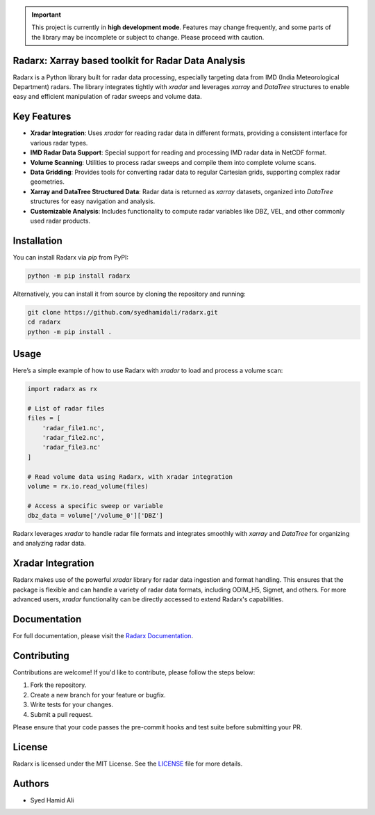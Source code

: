 .. important::
    This project is currently in **high development mode**. Features may change frequently, and some parts of the library may be incomplete or subject to change. Please proceed with caution.

====================================================
Radarx: Xarray based toolkit for Radar Data Analysis
====================================================

.. image:: https://img.shields.io/pypi/v/radarx.svg
    :target: https://pypi.org/project/radarx/
    :alt: PyPI

.. image:: https://img.shields.io/github/license/syedhamidali/radarx
    :target: https://github.com/syedhamidali/radarx
    :alt: License

.. image:: https://img.shields.io/pypi/pyversions/radarx.svg
    :target: https://pypi.org/project/radarx/
    :alt: Python Version

Radarx is a Python library built for radar data processing, especially targeting data from IMD (India Meteorological Department) radars. The library integrates tightly with `xradar` and leverages `xarray` and `DataTree` structures to enable easy and efficient manipulation of radar sweeps and volume data.

=================
Key Features
=================

- **Xradar Integration**: Uses `xradar` for reading radar data in different formats, providing a consistent interface for various radar types.
- **IMD Radar Data Support**: Special support for reading and processing IMD radar data in NetCDF format.
- **Volume Scanning**: Utilities to process radar sweeps and compile them into complete volume scans.
- **Data Gridding**: Provides tools for converting radar data to regular Cartesian grids, supporting complex radar geometries.
- **Xarray and DataTree Structured Data**: Radar data is returned as `xarray` datasets, organized into `DataTree` structures for easy navigation and analysis.
- **Customizable Analysis**: Includes functionality to compute radar variables like DBZ, VEL, and other commonly used radar products.

=================
Installation
=================

You can install Radarx via `pip` from PyPI:

.. code-block:: bash

    python -m pip install radarx

Alternatively, you can install it from source by cloning the repository and running:

.. code-block:: bash

    git clone https://github.com/syedhamidali/radarx.git
    cd radarx
    python -m pip install .

=================
Usage
=================

Here’s a simple example of how to use Radarx with `xradar` to load and process a volume scan:

.. code-block:: python

    import radarx as rx

    # List of radar files
    files = [
        'radar_file1.nc',
        'radar_file2.nc',
        'radar_file3.nc'
    ]

    # Read volume data using Radarx, with xradar integration
    volume = rx.io.read_volume(files)

    # Access a specific sweep or variable
    dbz_data = volume['/volume_0']['DBZ']

Radarx leverages `xradar` to handle radar file formats and integrates smoothly with `xarray` and `DataTree` for organizing and analyzing radar data.

=================
Xradar Integration
=================

Radarx makes use of the powerful `xradar` library for radar data ingestion and format handling. This ensures that the package is flexible and can handle a variety of radar data formats, including ODIM_H5, Sigmet, and others. For more advanced users, `xradar` functionality can be directly accessed to extend Radarx's capabilities.

=================
Documentation
=================

For full documentation, please visit the `Radarx Documentation <https://github.com/syedhamidali/radarx>`_.

=================
Contributing
=================

Contributions are welcome! If you'd like to contribute, please follow the steps below:

1. Fork the repository.
2. Create a new branch for your feature or bugfix.
3. Write tests for your changes.
4. Submit a pull request.

Please ensure that your code passes the pre-commit hooks and test suite before submitting your PR.

=================
License
=================

Radarx is licensed under the MIT License. See the `LICENSE <https://github.com/syedhamidali/radarx/blob/main/LICENSE>`_ file for more details.

=================
Authors
=================

- Syed Hamid Ali
